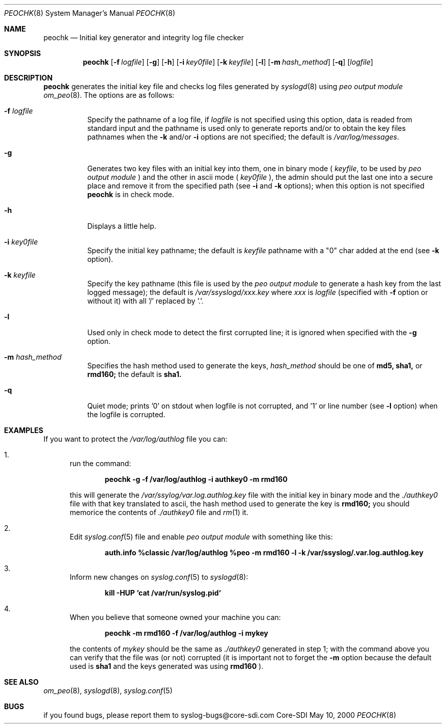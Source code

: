 .\"	$CoreSDI: peochk.8,v 1.7.2.2.2.1 2000/09/11 23:09:32 alejo Exp $
.\"
.\" Copyright (c) 2000
.\"	Core-SDI SA. All rights reserved.
.\"
.\" Redistribution and use in source and binary forms, with or without
.\" modification, are permitted provided that the following conditions
.\" are met:
.\" 1. Redistributions of source code must retain the above copyright
.\"    notice, this list of conditions and the following disclaimer.
.\" 2. Redistributions in binary form must reproduce the above copyright
.\"    notice, this list of conditions and the following disclaimer in the
.\"    documentation and/or other materials provided with the distribution.
.\" 3. Neither the name of Core-SDI SA nor the names of its contributors
.\"    may be used to endorse or promote products derived from this software
.\"    without specific prior written permission.
.\"
.\" THIS SOFTWARE IS PROVIDED BY THE REGENTS AND CONTRIBUTORS ``AS IS'' AND
.\" ANY EXPRESS OR IMPLIED WARRANTIES, INCLUDING, BUT NOT LIMITED TO, THE
.\" IMPLIED WARRANTIES OF MERCHANTABILITY AND FITNESS FOR A PARTICULAR PURPOSE
.\" ARE DISCLAIMED.  IN NO EVENT SHALL THE REGENTS OR CONTRIBUTORS BE LIABLE
.\" FOR ANY DIRECT, INDIRECT, INCIDENTAL, SPECIAL, EXEMPLARY, OR CONSEQUENTIAL
.\" DAMAGES (INCLUDING, BUT NOT LIMITED TO, PROCUREMENT OF SUBSTITUTE GOODS
.\" OR SERVICES; LOSS OF USE, DATA, OR PROFITS; OR BUSINESS INTERRUPTION)
.\" HOWEVER CAUSED AND ON ANY THEORY OF LIABILITY, WHETHER IN CONTRACT, STRICT
.\" LIABILITY, OR TORT (INCLUDING NEGLIGENCE OR OTHERWISE) ARISING IN ANY WAY
.\" OUT OF THE USE OF THIS SOFTWARE, EVEN IF ADVISED OF THE POSSIBILITY OF
.\" SUCH DAMAGE.
.\"
.Dd May 10, 2000
.Dt PEOCHK 8
.Os Core-SDI
.Sh NAME
.Nm peochk
.Nd Initial key generator and integrity log file checker
.Sh SYNOPSIS
.Nm peochk
.Op Fl f Ar logfile
.Op Fl g
.Op Fl h
.Op Fl i Ar key0file
.Op Fl k Ar keyfile
.Op Fl l
.Op Fl m Ar hash_method
.Op Fl q
.Op Ar logfile
.Sh DESCRIPTION
.Nm peochk
generates the initial key file and checks log files generated by
.Xr syslogd 8
using
.Em peo output module
.Xr om_peo 8 .
The options are as follows:
.Bl -tag -width Ds
.It Fl f Ar logfile
Specify the pathname of a log file, if
.Ar logfile
is not specified using this option, data is readed from standard input
and the pathname is used only to generate reports and/or to obtain the
key files pathnames when the
.Fl k
and/or
.Fl i
options are not specified; the default is
.Pa /var/log/messages .
.It Fl g
Generates two key files with an initial key into them, one in binary mode
(
.Ar keyfile ,
to be used by
.Em peo output module
) and the other in ascii mode (
.Ar key0file
), the admin should put the
last one into a secure place and remove it from the specified path (see 
.Fl i
and 
.Fl k
options); when this option is not specified
.Nm
is in check mode.
.It Fl h
Displays a little help.
.It Fl i Ar key0file
Specify the initial key pathname; the default is
.Ar keyfile
pathname with a "0" char added at the end (see 
.Fl k
option).
.It Fl k Ar keyfile
Specify the key pathname (this file is used by the
.Em peo output module
to generate a hash key from the last logged message); the default is
.Pa /var/ssyslogd/xxx.key
where 
.Pa xxx
is
.Ar logfile
(specified with 
.Fl f
option or without it) with all '/' replaced by '.'.
.It Fl l
Used only in check mode to detect the first corrupted line; it is ignored
when specified with the
.Fl g
option.
.It Fl m Ar hash_method
Specifies the hash method used to generate the keys,
.Ar hash_method
should be one of 
.Cm md5, sha1,
or
.Cm rmd160;
the default is
.Cm sha1.
.It Fl q
Quiet mode; prints '0' on stdout when logfile is not corrupted, and '1' or
line number (see 
.Fl l
option) when the logfile is corrupted.
.El
.Sh EXAMPLES
If you want to protect the
.Pa /var/log/authlog
file you can:
.Pp
.Bl -enum
.It
run the command:
.Pp
.Dl peochk -g -f /var/log/authlog -i authkey0 -m rmd160
.Pp
this will generate the
.Pa /var/ssylog/var.log.authlog.key
file with the initial key in binary mode and the
.Ar ./authkey0
file with that key translated to ascii, the hash method used to generate
the key is
.Cm rmd160;
you should memorice the contents of
.Ar ./authkey0
file and
.Xr rm 1
it.
.Pp
.It
Edit
.Xr syslog.conf 5
file and enable
.Em peo output module
with something like this:
.Pp
.Dl auth.info	%classic /var/log/authlog %peo -m rmd160 -l -k /var/ssyslog/.var.log.authlog.key
.Pp
.It
Inform new changes on
.Xr syslog.conf 5
to
.Xr syslogd 8 :
.Pp
.Dl kill -HUP `cat /var/run/syslog.pid`
.Pp
.It
When you believe that someone owned your machine you can:
.Pp
.Dl peochk -m rmd160 -f /var/log/authlog -i mykey
.Pp
the contents of
.Ar mykey
should be the same as 
.Ar ./authkey0
generated in step 1; with the command above you can verify that the
file was (or not) corrupted (it is important not to forget the 
.Fl m
option because the default used is 
.Cm sha1
and the keys generated was using 
.Cm rmd160
).
.El
.Sh SEE ALSO
.Xr om_peo 8 ,
.Xr syslogd 8 ,
.Xr syslog.conf 5
.Sh BUGS
if you found bugs, please report them to syslog-bugs@core-sdi.com
